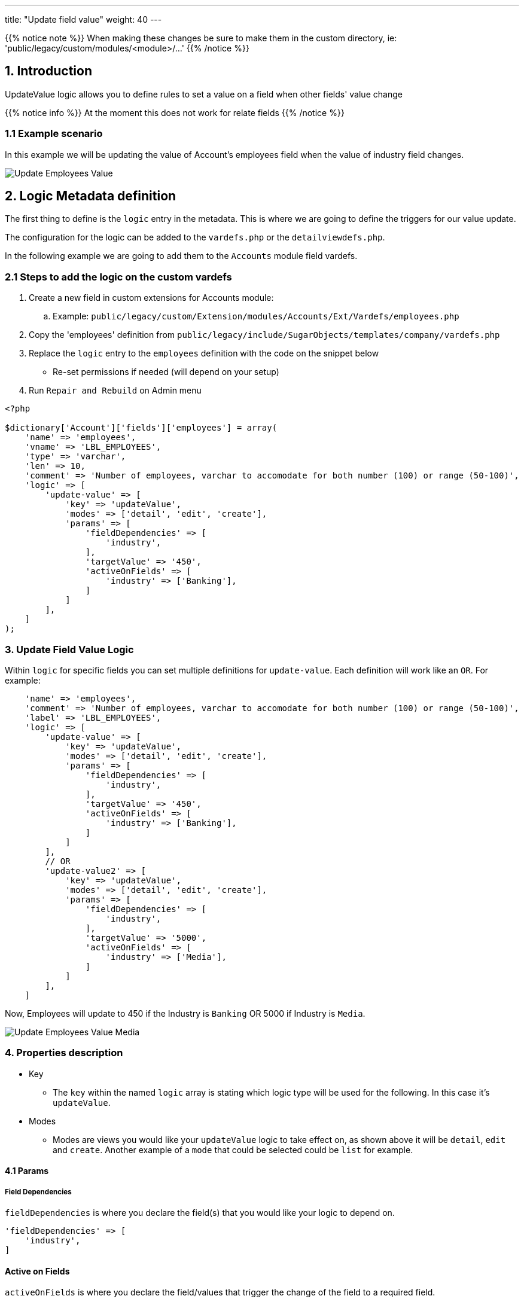 ---
title: "Update field value"
weight: 40
---

:imagesdir: /images/en/8.x/developer/extensions/front-end/logic/field-logic/

{{% notice note %}}
When making these changes be sure to make them in the custom directory, ie: 'public/legacy/custom/modules/<module>/...'
{{% /notice %}}

== 1. Introduction

UpdateValue logic allows you to define rules to set a value on a field when other fields' value change

{{% notice info %}}
At the moment this does not work for relate fields
{{% /notice %}}

=== 1.1 Example scenario

In this example we will be updating the value of Account's employees field when the value of industry field changes.

image:Updated-Employees-Field-Industry.png[Update Employees Value]

== 2. Logic Metadata definition

The first thing to define is the `logic` entry in the metadata. This is where we are going to define the triggers for our value update.

The configuration for the logic can be added to the `vardefs.php` or the `detailviewdefs.php`.

In the following example we are going to add them to the `Accounts` module field vardefs.

=== 2.1 Steps to add the logic on the custom vardefs

. Create a new field in custom extensions for Accounts module:
.. Example:  `public/legacy/custom/Extension/modules/Accounts/Ext/Vardefs/employees.php`
. Copy the 'employees' definition from `public/legacy/include/SugarObjects/templates/company/vardefs.php`
. Replace the `logic` entry to the  `employees` definition with the code on the snippet below
** Re-set permissions if needed (will depend on your setup)
. Run `Repair and Rebuild` on Admin menu


[source,php]
----
<?php

$dictionary['Account']['fields']['employees'] = array(
    'name' => 'employees',
    'vname' => 'LBL_EMPLOYEES',
    'type' => 'varchar',
    'len' => 10,
    'comment' => 'Number of employees, varchar to accomodate for both number (100) or range (50-100)',
    'logic' => [
        'update-value' => [
            'key' => 'updateValue',
            'modes' => ['detail', 'edit', 'create'],
            'params' => [
                'fieldDependencies' => [
                    'industry',
                ],
                'targetValue' => '450',
                'activeOnFields' => [
                    'industry' => ['Banking'],
                ]
            ]
        ],
    ]
);
----


=== 3. Update Field Value Logic

Within `logic` for specific fields you can set multiple definitions for `update-value`. Each definition will work like an `OR`.
For example:

[source,php]
----

    'name' => 'employees',
    'comment' => 'Number of employees, varchar to accomodate for both number (100) or range (50-100)',
    'label' => 'LBL_EMPLOYEES',
    'logic' => [
        'update-value' => [
            'key' => 'updateValue',
            'modes' => ['detail', 'edit', 'create'],
            'params' => [
                'fieldDependencies' => [
                    'industry',
                ],
                'targetValue' => '450',
                'activeOnFields' => [
                    'industry' => ['Banking'],
                ]
            ]
        ],
        // OR
        'update-value2' => [
            'key' => 'updateValue',
            'modes' => ['detail', 'edit', 'create'],
            'params' => [
                'fieldDependencies' => [
                    'industry',
                ],
                'targetValue' => '5000',
                'activeOnFields' => [
                    'industry' => ['Media'],
                ]
            ]
        ],
    ]
----

Now, Employees will update to 450 if the Industry is `Banking` OR 5000 if Industry is `Media`.

image:Updated-Employees-Field-Industry-Media.png[Update Employees Value Media]

=== 4. Properties description

* Key
- The `key` within the named `logic` array is stating which logic type will be used for the following.
In this case it's `updateValue`.

* Modes
- Modes are views you would like your `updateValue` logic to take effect on, as shown above it will be `detail`, `edit` and `create`.
Another example of a `mode` that could be selected could be `list` for example.

==== 4.1 Params

===== Field Dependencies

`fieldDependencies` is where you declare the field(s) that you would like your logic to depend on.

[source,php]
----
'fieldDependencies' => [
    'industry',
]
----

==== Active on Fields

`activeOnFields` is where you declare the field/values that trigger the change of the field to a required field.

In the example above we have the field `employees` set to 450 when Industry is Banking.

If we wanted it to set it to 450 if it was either Banking or another value such as Media, then a new value would be added like so:

[source,php]
----
'activeOnFields' => [
  'industry' => ['Banking', 'Media'],
],
----

===== Multiple Fields

Within the `activeonFields` you can add more than one field such as:

[source,php]
----
'activeOnFields' => [
    'industry' => ['Banking'],
    'name' => ['Example'],
],
----

This works like an AND. If Name is `Example` AND Industry is `Banking`.

When adding more fields to `activeOnFields` be sure to also add them to `fieldDependencies`.

image:Name-Filled-Example.png[Name Filled Example]

image:Updated-Employees-Field-Industry.png[Updated Employees Field]

==== Target Value

`targetValue` will be the value you want the field to have if criteria is met.

In the example above it was `450`.

For more information on different field logic see link:../[here.]
